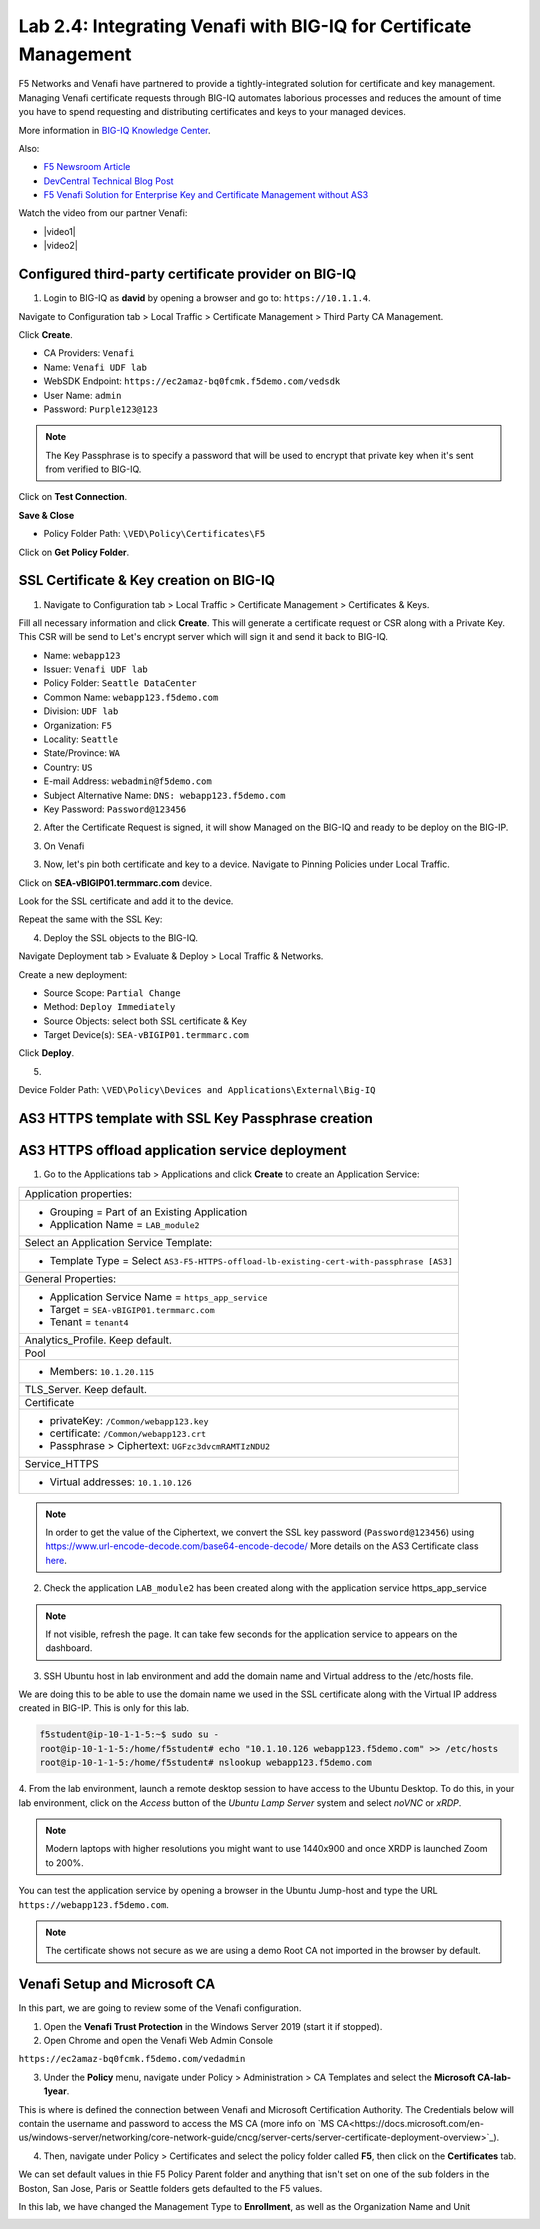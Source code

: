 Lab 2.4: Integrating Venafi with BIG-IQ for Certificate Management
------------------------------------------------------------------
F5 Networks and Venafi have partnered to provide a tightly-integrated solution for certificate and key management.
Managing Venafi certificate requests through BIG-IQ automates laborious processes and reduces the amount of time you 
have to spend requesting and distributing certificates and keys to your managed devices. 

More information in `BIG-IQ Knowledge Center`_.

.. _`BIG-IQ Knowledge Center`: https://techdocs.f5.com/en-us/bigiq-7-1-0/integrating-third-party-certificate-management.html

Also:

- `F5 Newsroom Article`_
- `DevCentral Technical Blog Post`_
- `F5 Venafi Solution for Enterprise Key and Certificate Management without AS3`_

.. _`F5 Newsroom Article`: https://www.f5.com/company/blog/machine-identity-protection-is-a-critical-part-of-modern-app-dev
.. _`DevCentral Technical Blog Post`: https://devcentral.f5.com/s/articles/F5-Venafi-Solution-for-enterprise-Key-and-Certificate-management
.. _`F5 Venafi Solution for Enterprise Key and Certificate Management without AS3`: https://www.f5.com/services/resources/use-cases/automating-protection--machine-identities--f5-and-venafi

.. raw:: html

    <iframe width="560" height="315" src="https://www.youtube.com/embed/MUl74aWxE88" frameborder="0" allow="accelerometer; autoplay; encrypted-media; gyroscope; picture-in-picture" allowfullscreen></iframe>

.. raw:: html

    <iframe width="560" height="315" src="https://www.youtube.com/embed/-LfDKoMYa9Y" frameborder="0" allow="accelerometer; autoplay; encrypted-media; gyroscope; picture-in-picture" allowfullscreen></iframe>

Watch the video from our partner Venafi:

- |video1|
- |video2|

.. |video1| raw:: html

   <a href="https://youtu.be/BrkIlhpEGtU" target="_blank">F5 Solution Overview: The Difference Between Big-IP and Big-IQ | Paul Cleary, Venafi</a>

.. |video2| raw:: html

   <a href="https://youtu.be/F0GjpYDf2qs" target="_blank">F5 New Application Deployed via Big-IQ | Paul Cleary, Venafi</a>


Configured third-party certificate provider on BIG-IQ
^^^^^^^^^^^^^^^^^^^^^^^^^^^^^^^^^^^^^^^^^^^^^^^^^^^^^

1. Login to BIG-IQ as **david** by opening a browser and go to: ``https://10.1.1.4``.

Navigate to Configuration tab > Local Traffic > Certificate Management > Third Party CA Management.

Click **Create**.

- CA Providers: ``Venafi``
- Name: ``Venafi UDF lab``
- WebSDK Endpoint: ``https://ec2amaz-bq0fcmk.f5demo.com/vedsdk``
- User Name: ``admin``
- Password: ``Purple123@123``

.. note:: The Key Passphrase is to specify a password that will be used to encrypt that private key when it's sent from verified to BIG-IQ.

.. image:: ./media/img_module2_lab4-5.png
  :scale: 40%
  :align: center

Click on **Test Connection**.

**Save & Close**

.. image:: ./media/img_module2_lab4-6.png
  :scale: 40%
  :align: center

- Policy Folder Path: ``\VED\Policy\Certificates\F5``

Click on **Get Policy Folder**.

.. image:: ./media/img_module2_lab4-7.png
  :scale: 40%
  :align: center


SSL Certificate & Key creation on BIG-IQ
^^^^^^^^^^^^^^^^^^^^^^^^^^^^^^^^^^^^^^^^

1. Navigate to Configuration tab > Local Traffic > Certificate Management > Certificates & Keys.

Fill all necessary information and click **Create**. This will generate a certificate request or CSR along with a Private Key.
This CSR will be send to Let's encrypt server which will sign it and send it back to BIG-IQ.

- Name: ``webapp123``
- Issuer: ``Venafi UDF lab``
- Policy Folder: ``Seattle DataCenter``
- Common Name: ``webapp123.f5demo.com``
- Division: ``UDF lab``
- Organization: ``F5``
- Locality: ``Seattle``
- State/Province: ``WA``
- Country: ``US``
- E-mail Address: ``webadmin@f5demo.com``
- Subject Alternative Name: ``DNS: webapp123.f5demo.com``
- Key Password: ``Password@123456``


.. image:: ./media/img_module2_lab4-8.png
  :scale: 40%
  :align: center

2. After the Certificate Request is signed, it will show Managed on the BIG-IQ and ready to be deploy on the BIG-IP.

.. image:: ./media/img_module2_lab4-9.png
  :scale: 40%
  :align: center

3. On Venafi

.. image:: ./media/img_module2_lab4-10.png
  :scale: 40%
  :align: center


.. image:: ./media/img_module2_lab4-11.png
  :scale: 40%
  :align: center

3. Now, let's pin both certificate and key to a device. Navigate to Pinning Policies under Local Traffic.

Click on **SEA-vBIGIP01.termmarc.com** device.

Look for the SSL certificate and add it to the device.

.. image:: ./media/img_module2_lab4-12.png
  :scale: 40%
  :align: center

Repeat the same with the SSL Key:

.. image:: ./media/img_module2_lab4-13.png
  :scale: 80%
  :align: center

4. Deploy the SSL objects to the BIG-IQ.

Navigate Deployment tab > Evaluate & Deploy > Local Traffic & Networks.

Create a new deployment:

- Source Scope: ``Partial Change``
- Method: ``Deploy Immediately``
- Source Objects: select both SSL certificate & Key
- Target Device(s): ``SEA-vBIGIP01.termmarc.com``

Click **Deploy**.

.. image:: ./media/img_module2_lab4-14a.png
  :scale: 40%
  :align: center

5. 

Device Folder Path: ``\VED\Policy\Devices and Applications\External\Big-IQ``

.. image:: ./media/img_module2_lab4-14b.png
  :scale: 40%
  :align: center


AS3 HTTPS template with SSL Key Passphrase creation
^^^^^^^^^^^^^^^^^^^^^^^^^^^^^^^^^^^^^^^^^^^^^^^^^^^

.. image:: ./media/img_module2_lab4-15.png
  :scale: 40%
  :align: center


.. image:: ./media/img_module2_lab4-16.png
  :scale: 40%
  :align: center


AS3 HTTPS offload application service deployment
^^^^^^^^^^^^^^^^^^^^^^^^^^^^^^^^^^^^^^^^^^^^^^^^

1. Go to the Applications tab > Applications and  click **Create** to create an Application Service:

+---------------------------------------------------------------------------------------------------+
| Application properties:                                                                           |
+---------------------------------------------------------------------------------------------------+
| * Grouping = Part of an Existing Application                                                      |
| * Application Name = ``LAB_module2``                                                              |
+---------------------------------------------------------------------------------------------------+
| Select an Application Service Template:                                                           |
+---------------------------------------------------------------------------------------------------+
| * Template Type = Select ``AS3-F5-HTTPS-offload-lb-existing-cert-with-passphrase [AS3]``          |
+---------------------------------------------------------------------------------------------------+
| General Properties:                                                                               |
+---------------------------------------------------------------------------------------------------+
| * Application Service Name = ``https_app_service``                                                |
| * Target = ``SEA-vBIGIP01.termmarc.com``                                                          |
| * Tenant = ``tenant4``                                                                            |
+---------------------------------------------------------------------------------------------------+
| Analytics_Profile. Keep default.                                                                  |
+---------------------------------------------------------------------------------------------------+
| Pool                                                                                              |
+---------------------------------------------------------------------------------------------------+
| * Members: ``10.1.20.115``                                                                        |
+---------------------------------------------------------------------------------------------------+
| TLS_Server. Keep default.                                                                         |
+---------------------------------------------------------------------------------------------------+
| Certificate                                                                                       |
+---------------------------------------------------------------------------------------------------+
| * privateKey: ``/Common/webapp123.key``                                                           |
| * certificate: ``/Common/webapp123.crt``                                                          |
| * Passphrase > Ciphertext: ``UGFzc3dvcmRAMTIzNDU2``                                               |
+---------------------------------------------------------------------------------------------------+
| Service_HTTPS                                                                                     |
+---------------------------------------------------------------------------------------------------+
| * Virtual addresses: ``10.1.10.126``                                                              |
+---------------------------------------------------------------------------------------------------+

.. note:: In order to get the value of the Ciphertext, we convert the SSL key password (``Password@123456``) using https://www.url-encode-decode.com/base64-encode-decode/
          More details on the AS3 Certificate class `here <https://clouddocs.f5.com/products/extensions/f5-appsvcs-extension/latest/refguide/schema-reference.html#certificate-passphrase>`_.

2. Check the application ``LAB_module2`` has been created along with the application service https_app_service

.. image:: ./media/img_module2_lab4-17.png
  :scale: 40%
  :align: center

.. note:: If not visible, refresh the page. It can take few seconds for the application service to appears on the dashboard.

3. SSH Ubuntu host in lab environment and add the domain name and Virtual address to the /etc/hosts file.

We are doing this to be able to use the domain name we used in the SSL certificate along with the Virtual IP address created in BIG-IP.
This is only for this lab.

.. code::

    f5student@ip-10-1-1-5:~$ sudo su -
    root@ip-10-1-1-5:/home/f5student# echo "10.1.10.126 webapp123.f5demo.com" >> /etc/hosts
    root@ip-10-1-1-5:/home/f5student# nslookup webapp123.f5demo.com


4. From the lab environment, launch a remote desktop session to have access to the Ubuntu Desktop. 
To do this, in your lab environment, click on the *Access* button
of the *Ubuntu Lamp Server* system and select *noVNC* or *xRDP*.

.. note:: Modern laptops with higher resolutions you might want to use 1440x900 and once XRDP is launched Zoom to 200%.

You can test the application service by opening a browser in the Ubuntu Jump-host and type the URL ``https://webapp123.f5demo.com``.

.. note:: The certificate shows not secure as we are using a demo Root CA not imported in the browser by default.

.. image:: ./media/img_module2_lab4-18.png
  :scale: 40%
  :align: center

Venafi Setup and Microsoft CA
^^^^^^^^^^^^^^^^^^^^^^^^^^^^^

In this part, we are going to review some of the Venafi configuration.

1. Open the **Venafi Trust Protection** in the Windows Server 2019 (start it if stopped).

2. Open Chrome and open the Venafi Web Admin Console

``https://ec2amaz-bq0fcmk.f5demo.com/vedadmin``

3. Under the **Policy** menu, navigate under Policy > Administration > CA Templates and select the **Microsoft CA-lab-1year**.

This is where is defined the connection between Venafi and Microsoft Certification Authority. 
The Credentials below will contain the username and password to access the MS CA (more info on `MS CA<https://docs.microsoft.com/en-us/windows-server/networking/core-network-guide/cncg/server-certs/server-certificate-deployment-overview>`_).

.. image:: ./media/img_module2_lab4-1.png
  :scale: 40%
  :align: center

4. Then, navigate under Policy > Certificates and select the policy folder called **F5**, then click on the **Certificates** tab.

We can set default values in thie F5 Policy Parent folder and anything that isn't set on one of the sub folders in the Boston, 
San Jose, Paris or Seattle folders gets defaulted to the F5 values.

In this lab, we have changed the Management Type to **Enrollment**, as well as the Organization Name and Unit

.. image:: ./media/img_module2_lab4-2.png
  :scale: 40%
  :align: center

.. image:: ./media/img_module2_lab4-3.png
  :scale: 40%
  :align: center

.. image:: ./media/img_module2_lab4-4.png
  :scale: 40%
  :align: center
